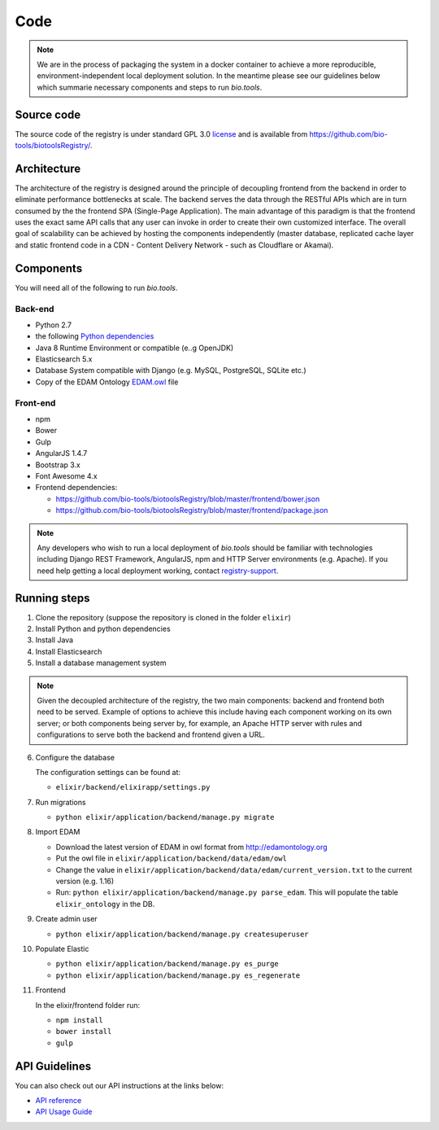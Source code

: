 Code
====

.. note:: We are in the process of packaging the system in a docker container to achieve a more reproducible, environment-independent local deployment solution. In the meantime please see our guidelines below which summarie necessary components and steps to run *bio.tools*.

Source code
-----------
The source code of the registry is under standard GPL 3.0 `license <https://github.com/bio-tools/biotoolsRegistry/blob/master/LICENSE>`_ and is available from https://github.com/bio-tools/biotoolsRegistry/.


Architecture
------------
The architecture of the registry is designed around the principle of decoupling frontend from the backend in order to eliminate performance bottlenecks at scale. The backend serves the data through the RESTful APIs which are in turn consumed by the the frontend SPA (Single-Page Application). The main advantage of this paradigm is that the frontend uses the exact same API calls that any user can invoke in order to create their own customized interface. The overall goal of scalability can be achieved by hosting the components independently (master database, replicated cache layer and static frontend code in a CDN - Content Delivery Network - such as Cloudflare or Akamai).

Components
----------
You will need all of the following to run *bio.tools*.

Back-end
^^^^^^^^
- Python 2.7
- the following `Python dependencies <https://github.com/bio-tools/biotoolsRegistry/blob/master/requirements.txt>`_
- Java 8 Runtime Environment or compatible (e..g OpenJDK)
- Elasticsearch 5.x
- Database System compatible with Django (e.g. MySQL, PostgreSQL, SQLite etc.)
- Copy of the EDAM Ontology `EDAM.owl <http://edamontology.org/page>`_ file

Front-end
^^^^^^^^^
- npm
- Bower
- Gulp
- AngularJS 1.4.7
- Bootstrap 3.x
- Font Awesome 4.x
- Frontend dependencies:
  
  - https://github.com/bio-tools/biotoolsRegistry/blob/master/frontend/bower.json
  - https://github.com/bio-tools/biotoolsRegistry/blob/master/frontend/package.json


.. note:: Any developers who wish to run a local deployment of *bio.tools* should be familiar with technologies including Django REST Framework, AngularJS, npm and HTTP Server environments (e.g. Apache).  If you need help getting a local deployment working, contact `registry-support <mailto:registry-support@elixir-dk.org>`_.

Running steps
-------------

1. Clone the repository (suppose the repository is cloned in the folder ``elixir``)
2. Install Python and python dependencies
3. Install Java
4. Install Elasticsearch
5. Install a database management system

.. note:: Given the decoupled architecture of the registry, the two main components: backend and frontend both need to be served. Example of options to achieve this include having each component working on its own server; or both components being server by, for example, an Apache HTTP server with rules and configurations to serve both the backend and frontend given a URL. 

6. Configure the database

   The configuration settings can be found at:

   - ``elixir/backend/elixirapp/settings.py``

7. Run migrations

   - ``python elixir/application/backend/manage.py migrate``

8. Import EDAM 

   - Download the latest version of EDAM in owl format from http://edamontology.org

   - Put the owl file in ``elixir/application/backend/data/edam/owl``
   - Change the value in ``elixir/application/backend/data/edam/current_version.txt`` to the current version (e.g. 1.16)
   - Run: ``python elixir/application/backend/manage.py parse_edam``. This will populate the table ``elixir_ontology`` in the DB.

9. Create admin user

   - ``python elixir/application/backend/manage.py createsuperuser``

10. Populate Elastic

    - ``python elixir/application/backend/manage.py es_purge``
    - ``python elixir/application/backend/manage.py es_regenerate``

11. Frontend 

    In the elixir/frontend folder run:

    - ``npm install``
    - ``bower install``
    - ``gulp``


API Guidelines
--------------
You can also check out our API instructions at the links below:

- `API reference <https://biotools.readthedocs.io/en/latest/api_reference.html>`_
- `API Usage Guide <https://biotools.readthedocs.io/en/latest/api_usage_guide.html>`_
